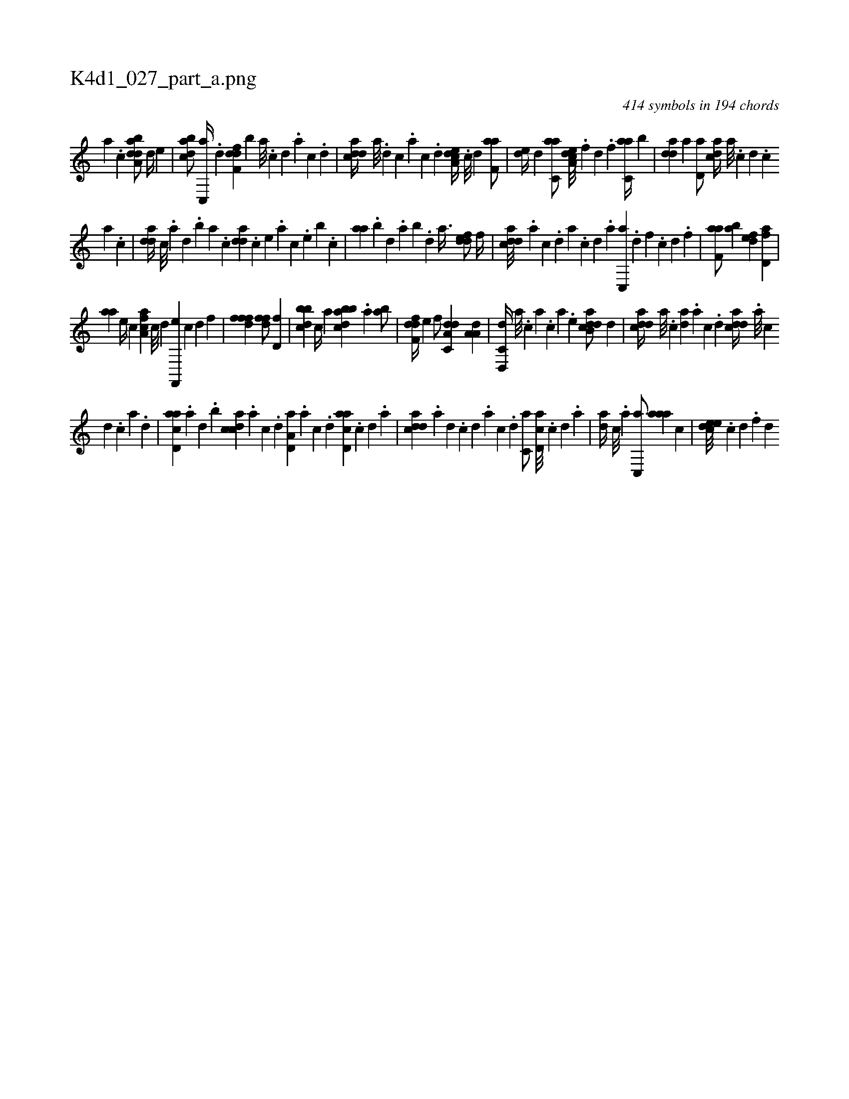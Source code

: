 X:1
%
%%titleleft true
%%tabaddflags 0
%%tabrhstyle grid
%
T:K4d1_027_part_a.png
C:414 symbols in 194 chords
L:1/4
K:italiantab
%
[,,a] .[,,,c] [daba,d/] [,,d//] [,,,e] |\
	[dabc/] [c,,a//] .[,,d] [,dff,d] [,,,,,b] [,a///] .[,c] [,d] .[a] [c] .[d] |\
	[cdda//] [a///] .[,d] [,c] .[,a] [,c] .[,d] [a,dce//] .[c///] [d] [f,aa/] |\
	[,,de//] [d] [c,aa/] [a,dce///] .[,,,f] [,,d] .[,,f] [c,aa//] [,,b] |\
	[,dda] [a] [,d,a/] [,,dca//] [,a///] .[,c] [,d] .[,c] 
%
[,a] .[,c] |\
	[,dda//] [,c///] .[,a] [,,d] .[,,b] [,,a] .[,,,c] [,dda] .[,,,c] [,,,e] .[,,,a] [,,,c] .[,,,e] [,,b] .[,,,c] |\
	[,,aa] .[,,b] [,,d] .[,,a] [,,b] .[,,d] [,a3/8] [,ddef/] [,,,f//] |\
	[cdda///] .[a] [c] .[,d] [a] .[c] [d] .[a] [c,,a] .[d] [f] .[c] [d] .[f] [h//] |\
	[f,aa/] [,,ba] [,,def] [fd,a] |
%
[,,aa] [,,,,e//] [,,,,c] [fca,a] [c///] [d] [f,,,e] [c] [d] [f] |\
	[h,fffd1] [,,,ffd/] [d,f] |\
	[,bbcd] [c//] [,,,a] [abbcd] .[,,a] [,ab/] |\
	[,dff,d//] [,,,e] [,,,,f/] [da,c,d] [,a,a,d] |\
	[d,,c,d//] [,,,a///] .[,,,c] [,,a] .[,,,c] [,,,a] .[,,,,e] [dab,cd/] [,,,,,d] |\
	[cdda//] [,a///] .[,c] [,da] .[a] [c] .[d] [cdda//] .[a///] [c] 
%
[d] .[c] [a] .[,d] |\
	[acd,a] .[,a] [,,d] .[,,b] [,cdca] .[,a] [,c] .[,d] [a,d,a] .[,a] [,c] .[,d] [acd,a] .[c] [d] .[a] |\
	[cdda] .[a] [,d] .[,c] [,d] .[a] [c] .[d] [c,a/] [,d,ac///] .[,c] [,d] .[a] |\
	[,da//] [,c///] .[,a] [,c,,a/] [,aaa] [,,,,c] |\
	[,,deec///] .[,,c] [,,d] .[,,f] [,,d] 
% number of items: 414


